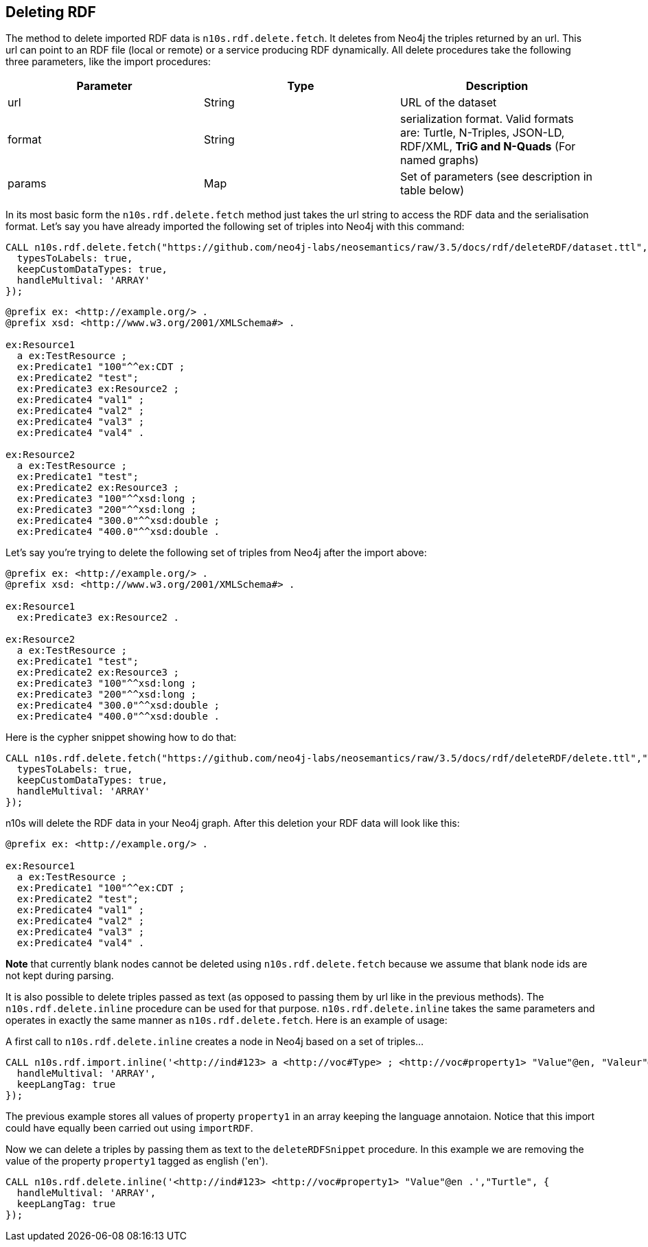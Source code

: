 [[DeleteRDF]]
== Deleting RDF

The method to delete imported RDF data is `n10s.rdf.delete.fetch`. It deletes from Neo4j the triples returned by an url.
This url can point to an RDF file (local or remote) or a service producing RDF dynamically.
All delete procedures take the following three parameters, like the import procedures:
[[common_params_delete]]

[options="header"]
|===
| Parameter        | Type |  Description
| url | String | URL of the dataset
| format | String | serialization format. Valid formats are: Turtle, N-Triples, JSON-LD, RDF/XML, *TriG and N-Quads* (For named graphs)
| params | Map  | Set of parameters (see description in table below)
|===

In its most basic form the `n10s.rdf.delete.fetch` method just takes the url string to access the RDF data and the serialisation format.
Let's say you have already imported the following set of triples into Neo4j with this command:

[source,cypher]
----
CALL n10s.rdf.delete.fetch("https://github.com/neo4j-labs/neosemantics/raw/3.5/docs/rdf/deleteRDF/dataset.ttl","Turtle", {
  typesToLabels: true,
  keepCustomDataTypes: true,
  handleMultival: 'ARRAY'
});
----

[source,RDF]
----
@prefix ex: <http://example.org/> .
@prefix xsd: <http://www.w3.org/2001/XMLSchema#> .

ex:Resource1
  a ex:TestResource ;
  ex:Predicate1 "100"^^ex:CDT ;
  ex:Predicate2 "test";
  ex:Predicate3 ex:Resource2 ;
  ex:Predicate4 "val1" ;
  ex:Predicate4 "val2" ;
  ex:Predicate4 "val3" ;
  ex:Predicate4 "val4" .

ex:Resource2
  a ex:TestResource ;
  ex:Predicate1 "test";
  ex:Predicate2 ex:Resource3 ;
  ex:Predicate3 "100"^^xsd:long ;
  ex:Predicate3 "200"^^xsd:long ;
  ex:Predicate4 "300.0"^^xsd:double ;
  ex:Predicate4 "400.0"^^xsd:double .

----

Let's say you're trying to delete the following set of triples from Neo4j after the import above:

[source,RDF]
----
@prefix ex: <http://example.org/> .
@prefix xsd: <http://www.w3.org/2001/XMLSchema#> .

ex:Resource1
  ex:Predicate3 ex:Resource2 .

ex:Resource2
  a ex:TestResource ;
  ex:Predicate1 "test";
  ex:Predicate2 ex:Resource3 ;
  ex:Predicate3 "100"^^xsd:long ;
  ex:Predicate3 "200"^^xsd:long ;
  ex:Predicate4 "300.0"^^xsd:double ;
  ex:Predicate4 "400.0"^^xsd:double .
----

Here is the cypher snippet showing how to do that:

[source,cypher]
----
CALL n10s.rdf.delete.fetch("https://github.com/neo4j-labs/neosemantics/raw/3.5/docs/rdf/deleteRDF/delete.ttl","Turtle", {
  typesToLabels: true,
  keepCustomDataTypes: true,
  handleMultival: 'ARRAY'
});
----

n10s will delete the RDF data in your Neo4j graph.
After this deletion your RDF data will look like this:

[source,RDF]
----
@prefix ex: <http://example.org/> .

ex:Resource1
  a ex:TestResource ;
  ex:Predicate1 "100"^^ex:CDT ;
  ex:Predicate2 "test";
  ex:Predicate4 "val1" ;
  ex:Predicate4 "val2" ;
  ex:Predicate4 "val3" ;
  ex:Predicate4 "val4" .
----

**Note** that currently blank nodes cannot be deleted using `n10s.rdf.delete.fetch` because we assume that blank node ids are not kept during parsing.

It is also possible to delete triples passed as text (as opposed to passing them by url like in the previous methods).
The `n10s.rdf.delete.inline` procedure can be used for that purpose. `n10s.rdf.delete.inline` takes the same parameters  and  operates in exactly the same manner as `n10s.rdf.delete.fetch`.
Here is an example of usage:

A first call to `n10s.rdf.delete.inline` creates a node in Neo4j based on a set of triples...
[source,cypher]
----
CALL n10s.rdf.import.inline('<http://ind#123> a <http://voc#Type> ; <http://voc#property1> "Value"@en, "Valeur"@fr, "Valor"@es ; <http://voc#property2> 123 .',"Turtle", {
  handleMultival: 'ARRAY',
  keepLangTag: true
});
----
The previous example stores all values of property `property1` in an array keeping the language annotaion.
Notice that this import could have equally been carried out using `importRDF`.

Now we can delete a triples by passing them as text to the `deleteRDFSnippet` procedure. In this example we are removing the value of the property `property1`
tagged as english ('en').

[source,cypher]
----
CALL n10s.rdf.delete.inline('<http://ind#123> <http://voc#property1> "Value"@en .',"Turtle", {
  handleMultival: 'ARRAY',
  keepLangTag: true
});
----
